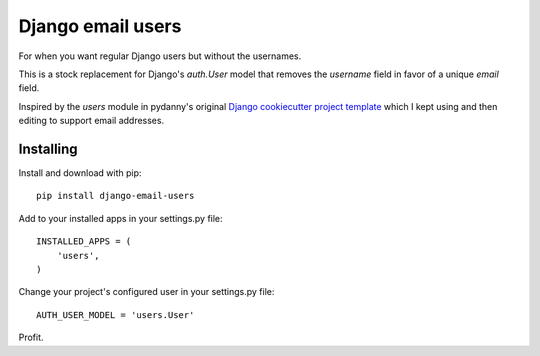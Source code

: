 ==================
Django email users
==================

For when you want regular Django users but without the usernames.

This is a stock replacement for Django's `auth.User` model that removes the
`username` field in favor of a unique `email` field.

Inspired by the `users` module in pydanny's original `Django cookiecutter
project template <https://github.com/pydanny/cookiecutter-django/>`_ which I
kept using and then editing to support email addresses.

Installing
----------

Install and download with pip::

    pip install django-email-users

Add to your installed apps in your settings.py file::

    INSTALLED_APPS = (
        'users',
    )

Change your project's configured user in your settings.py file::

    AUTH_USER_MODEL = 'users.User'

Profit.
